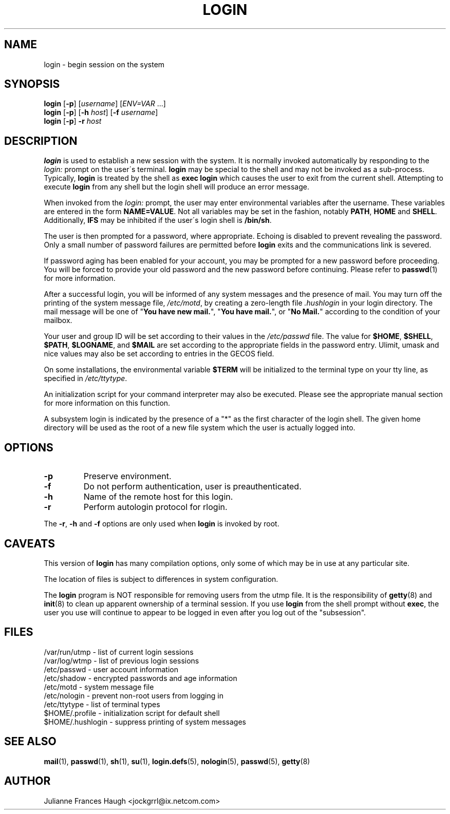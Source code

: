 .\"$Id$
.\" Copyright 1989 - 1994, Julianne Frances Haugh
.\" All rights reserved.
.\"
.\" Redistribution and use in source and binary forms, with or without
.\" modification, are permitted provided that the following conditions
.\" are met:
.\" 1. Redistributions of source code must retain the above copyright
.\"    notice, this list of conditions and the following disclaimer.
.\" 2. Redistributions in binary form must reproduce the above copyright
.\"    notice, this list of conditions and the following disclaimer in the
.\"    documentation and/or other materials provided with the distribution.
.\" 3. Neither the name of Julianne F. Haugh nor the names of its contributors
.\"    may be used to endorse or promote products derived from this software
.\"    without specific prior written permission.
.\"
.\" THIS SOFTWARE IS PROVIDED BY JULIE HAUGH AND CONTRIBUTORS ``AS IS'' AND
.\" ANY EXPRESS OR IMPLIED WARRANTIES, INCLUDING, BUT NOT LIMITED TO, THE
.\" IMPLIED WARRANTIES OF MERCHANTABILITY AND FITNESS FOR A PARTICULAR PURPOSE
.\" ARE DISCLAIMED.  IN NO EVENT SHALL JULIE HAUGH OR CONTRIBUTORS BE LIABLE
.\" FOR ANY DIRECT, INDIRECT, INCIDENTAL, SPECIAL, EXEMPLARY, OR CONSEQUENTIAL
.\" DAMAGES (INCLUDING, BUT NOT LIMITED TO, PROCUREMENT OF SUBSTITUTE GOODS
.\" OR SERVICES; LOSS OF USE, DATA, OR PROFITS; OR BUSINESS INTERRUPTION)
.\" HOWEVER CAUSED AND ON ANY THEORY OF LIABILITY, WHETHER IN CONTRACT, STRICT
.\" LIABILITY, OR TORT (INCLUDING NEGLIGENCE OR OTHERWISE) ARISING IN ANY WAY
.\" OUT OF THE USE OF THIS SOFTWARE, EVEN IF ADVISED OF THE POSSIBILITY OF
.\" SUCH DAMAGE.
.TH LOGIN 1
.SH NAME
login \- begin session on the system
.SH SYNOPSIS
\fBlogin\fR [\fB-p\fR] [\fIusername\fR] [\fIENV=VAR\fR ...]
.br
\fBlogin\fR [\fB-p\fR] [\fB-h \fIhost\fR] [\fB-f \fIusername\fR]
.br
\fBlogin\fR [\fB-p\fR] \fB-r \fIhost\fR
.SH DESCRIPTION
.B login
is used to establish a new session with the system.
It is normally invoked automatically by responding to the
.I login:
prompt on the user\'s terminal.
.B login
may be special to the shell and may not be invoked as a sub-process.
Typically,
.B login
is treated by the shell as \fBexec login\fR which causes the user
to exit from the current shell.
Attempting to execute \fBlogin\fR from any shell but the login shell
will produce an error message.
.PP
When invoked from the \fIlogin:\fR prompt, the user may enter
environmental variables after the username.
These variables are entered in the form \fBNAME=VALUE\fR.
Not all variables may be set in the fashion, notably \fBPATH\fR,
\fBHOME\fR and \fBSHELL\fR.
Additionally, \fBIFS\fR may be inhibited if the user\'s login
shell is \fB/bin/sh\fR.
.PP
The user is then prompted for a password, where appropriate.
Echoing is disabled to prevent revealing the password.
Only a small number of password failures are permitted before
\fBlogin\fR exits and the communications link is severed.
.PP
If password aging has been enabled for your account, you may be
prompted for a new password before proceeding.
You will be forced to provide your old password and the new
password before continuing.
Please refer to \fBpasswd\fR(1) for more information.
.PP
After a successful login,
you will be informed of any system messages and the presence
of mail.
You may turn off the printing of the system message file,
\fI/etc/motd\fR, by creating a zero-length file \fI.hushlogin\fR
in your login directory.
The mail message will be one of "\fBYou have new mail.\fR",
"\fBYou have mail.\fR", or "\fBNo Mail.\fR" according to
the condition of your mailbox.
.PP
Your user and group ID will be set according to their values in
the \fI/etc/passwd\fR file.
The value for \fB$HOME\fR, \fB$SHELL\fR, \fB$PATH\fR, \fB$LOGNAME\fR,
and \fB$MAIL\fR are set according to the appropriate fields in the
password entry.
Ulimit, umask and nice values may also be set according to
entries in the GECOS field.
.PP
On some installations, the environmental variable \fB$TERM\fR will be
initialized to the terminal type on your tty line, as specified in
\fI/etc/ttytype\fR.
.PP
An initialization script for your command interpreter may also be
executed.
Please see the appropriate manual section for more information on
this function.
.PP
A subsystem login is indicated by the presence of a "*" as the first
character of the login shell. The given home directory will be used as
the root of a new file system which the user is actually logged into.
.SH OPTIONS
.TP
.B -p
Preserve environment.
.TP
.B -f
Do not perform authentication, user is preauthenticated.
.TP
.B -h
Name of the remote host for this login.
.TP
.B -r
Perform autologin protocol for rlogin.
.PP
The \fB-r\fP, \fB-h\fP and \fB-f\fP options are only used when \fBlogin\fP is
invoked by root.
.SH CAVEATS
This version of \fBlogin\fR has many compilation options, only some of which
may be in use at any particular site.
.PP
The location of files is subject to differences in system configuration.
.PP
The \fBlogin\fR program is NOT responsible for removing users from the utmp file.
It is the responsibility of
.BR getty (8)
and
.BR init (8)
to clean up apparent ownership of a terminal session.  If you use \fBlogin\fR
from the shell prompt without \fBexec\fR, the user you use will
continue to appear to be logged in even after you log out of the "subsession".
.SH FILES
.br
/var/run/utmp \- list of current login sessions
.br
/var/log/wtmp \- list of previous login sessions
.br
/etc/passwd \- user account information
.br
/etc/shadow \- encrypted passwords and age information
.br
/etc/motd \- system message file
.br
/etc/nologin \- prevent non-root users from logging in
.br
/etc/ttytype \- list of terminal types
.br
$HOME/.profile \- initialization script for default shell
.br
$HOME/.hushlogin \- suppress printing of system messages
.SH SEE ALSO
.BR mail (1),
.BR passwd (1),
.BR sh (1),
.BR su (1),
.\" .BR d_passwd (5),
.BR login.defs (5),
.BR nologin (5),
.BR passwd (5),
.BR getty (8)
.SH AUTHOR
Julianne Frances Haugh <jockgrrl@ix.netcom.com>
